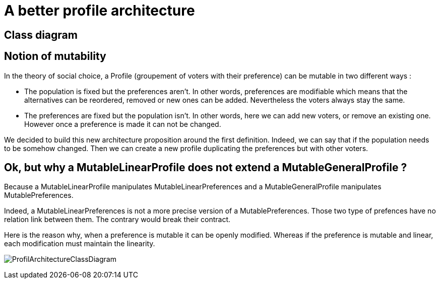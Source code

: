 = A better profile architecture 


== Class diagram



== Notion of mutability 

In the theory of social choice, a Profile (groupement of voters with their preference) can be mutable in two different ways : 

- The population is fixed but the preferences aren't.
In other words, preferences are modifiable which means that the  alternatives can be reordered, removed or new ones can be added. Nevertheless the voters always stay the same. 

- The preferences are fixed but the population isn't.
In other words, here we can add new voters, or remove an existing one. However once a preference is made it can not be changed.

We decided to build this new architecture proposition around the first definition. Indeed, we can say that if the population needs to be somehow changed. Then we can create a new profile duplicating the preferences but with other voters. 


== Ok, but why a MutableLinearProfile does not extend a MutableGeneralProfile ? 

Because a MutableLinearProfile manipulates MutableLinearPreferences and a MutableGeneralProfile manipulates MutablePreferences. 

Indeed, a MutableLinearPreferences is not a more precise version of a MutablePreferences. Those two type of prefences have no relation link between them. The contrary would break their contract. 

Here is the reason why, when a preference is mutable it can be openly modified. Whereas if the preference is mutable and linear, each modification must maintain the linearity. 


image:../assets/ProfilArchitectureClassDiagram.png[ProfilArchitectureClassDiagram]




